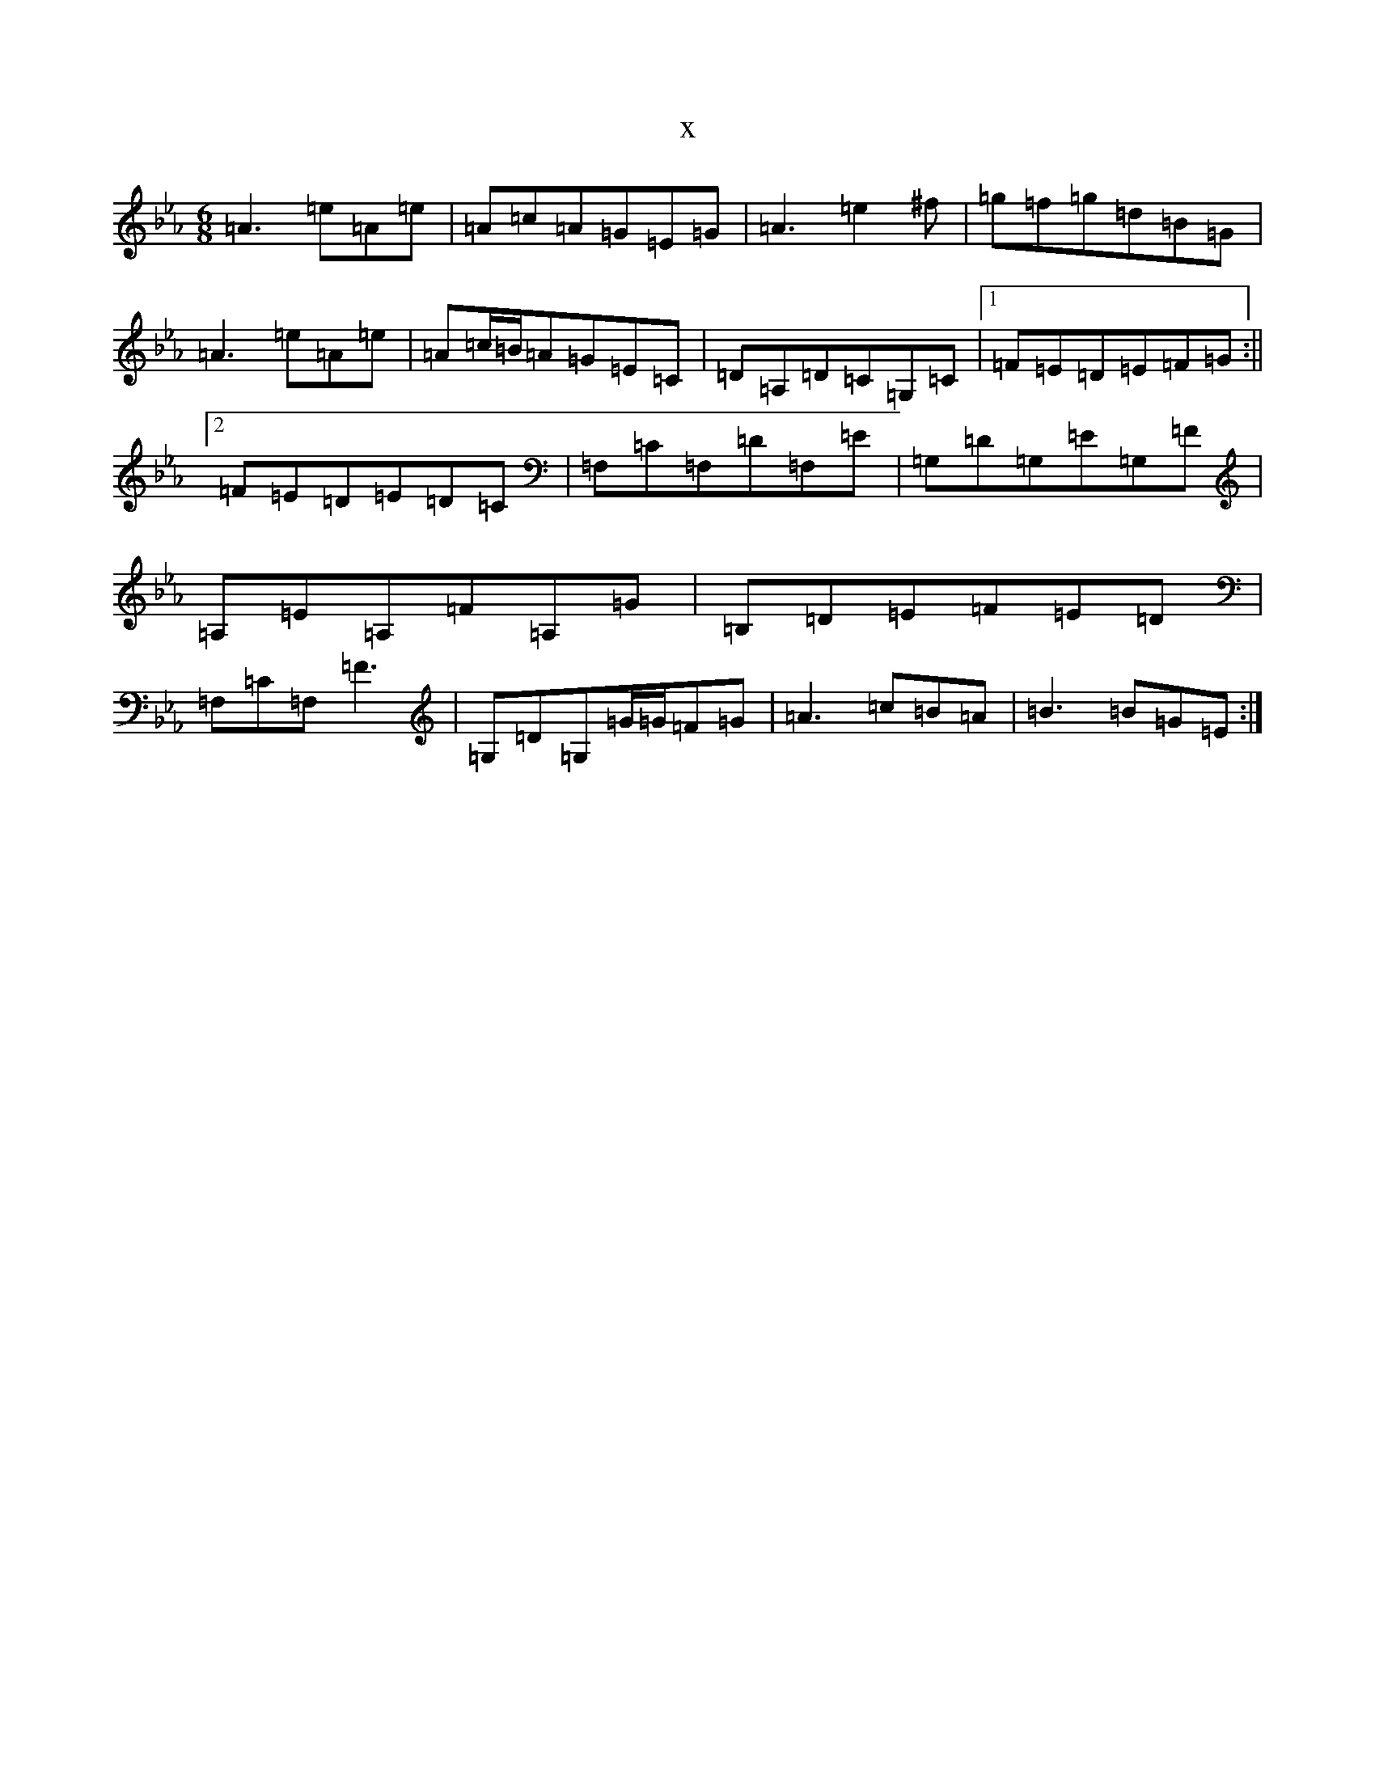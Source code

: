 X:12298
T:x
L:1/8
M:6/8
K: C minor
=A3=e=A=e|=A=c=A=G=E=G|=A3=e2^f|=g=f=g=d=B=G|=A3=e=A=e|=A=c/2=B/2=A=G=E=C|=D=A,=D=C=G,=C|1=F=E=D=E=F=G:||2=F=E=D=E=D=C|=F,=C=F,=D=F,=E|=G,=D=G,=E=G,=F|=A,=E=A,=F=A,=G|=B,=D=E=F=E=D|=F,=C=F,=F3|=G,=D=G,=G/2=G/2=F=G|=A3=c=B=A|=B3=B=G=E:|